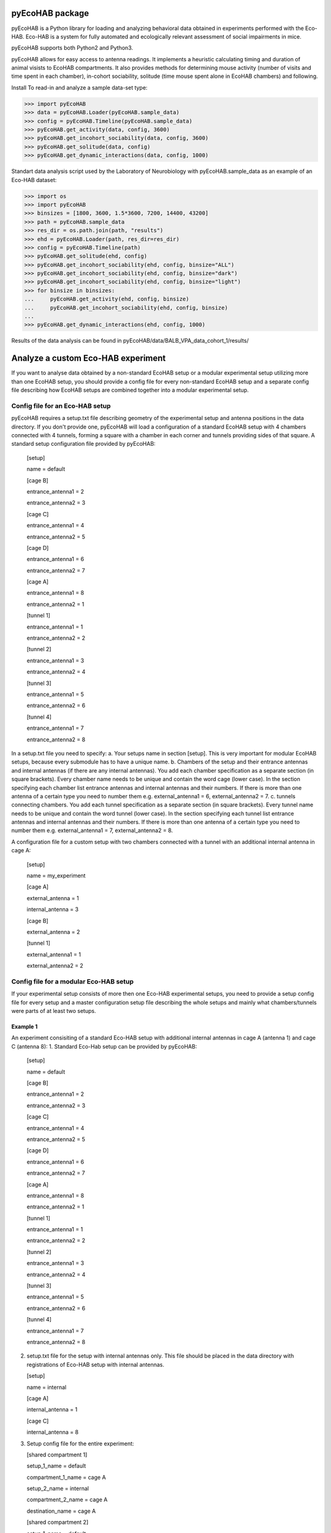 pyEcoHAB package
=====================

pyEcoHAB is a Python library for loading and analyzing behavioral data obtained in experiments performed with the Eco-HAB. Eco-HAB is a system for fully automated and ecologically relevant assessment of social impairments in mice.

pyEcoHAB supports both Python2 and Python3.

pyEcoHAB allows for easy access to antenna readings. It implements a heuristic calculating timing and duration of animal visists to EcoHAB compartments. It also provides methods for determining mouse activity (number of visits and time spent in each chamber), in-cohort sociability, solitude (time mouse spent alone in EcoHAB chambers) and following.

Install
To read-in and analyze a sample data-set type:

>>> import pyEcoHAB
>>> data = pyEcoHAB.Loader(pyEcoHAB.sample_data)
>>> config = pyEcoHAB.Timeline(pyEcoHAB.sample_data)
>>> pyEcoHAB.get_activity(data, config, 3600)
>>> pyEcoHAB.get_incohort_sociability(data, config, 3600)
>>> pyEcoHAB.get_solitude(data, config)
>>> pyEcoHAB.get_dynamic_interactions(data, config, 1000)

Standart data analysis script used by the Laboratory of Neurobiology with pyEcoHAB.sample_data as an example of an Eco-HAB dataset:

>>> import os
>>> import pyEcoHAB
>>> binsizes = [1800, 3600, 1.5*3600, 7200, 14400, 43200]
>>> path = pyEcoHAB.sample_data
>>> res_dir = os.path.join(path, "results")
>>> ehd = pyEcoHAB.Loader(path, res_dir=res_dir)
>>> config = pyEcoHAB.Timeline(path)
>>> pyEcoHAB.get_solitude(ehd, config)
>>> pyEcoHAB.get_incohort_sociability(ehd, config, binsize="ALL")
>>> pyEcoHAB.get_incohort_sociability(ehd, config, binsize="dark")
>>> pyEcoHAB.get_incohort_sociability(ehd, config, binsize="light")
>>> for binsize in binsizes:
...     pyEcoHAB.get_activity(ehd, config, binsize)
...     pyEcoHAB.get_incohort_sociability(ehd, config, binsize)
... 
>>> pyEcoHAB.get_dynamic_interactions(ehd, config, 1000)

Results of the data analysis can be found in pyEcoHAB/data/BALB_VPA_data_cohort_1/results/

Analyze a custom Eco-HAB experiment
=========

If you want to analyse data obtained by a non-standard EcoHAB setup or a modular experimental setup utilizing more than one EcoHAB setup, you should provide a config file for every non-standard EcoHAB setup and a separate config file describing how EcoHAB setups are combined together into a modular experimental setup.

Config file for an Eco-HAB setup
------------
pyEcoHAB requires a setup.txt file describing geometry of the experimental setup and antenna positions in the data directory. If you don't provide one, pyEcoHAB will load a configuration of a standard EcoHAB setup with 4 chambers connected with 4 tunnels, forming a square with a chamber in each corner and tunnels providing sides of that square. A standard setup configuration file provided by pyEcoHAB:


   [setup]

   name = default

   
   [cage B]

   entrance_antenna1 = 2

   entrance_antenna2 = 3

   
   [cage C]

   entrance_antenna1 = 4

   entrance_antenna2 = 5

   
   [cage D]

   entrance_antenna1 = 6

   entrance_antenna2 = 7

   
   [cage A]

   entrance_antenna1 = 8

   entrance_antenna2 = 1


   [tunnel 1]

   entrance_antenna1 = 1

   entrance_antenna2 = 2


   [tunnel 2]

   entrance_antenna1 = 3

   entrance_antenna2 = 4


   [tunnel 3]

   entrance_antenna1 = 5

   entrance_antenna2 = 6


   [tunnel 4]

   entrance_antenna1 = 7

   entrance_antenna2 = 8

   
In a setup.txt file you need to specify:
a. Your setups name in section [setup]. This is very important for modular EcoHAB setups, because every submodule has to have a unique name.
b. Chambers of the setup and their entrance antennas and internal antennas (if there are any internal antennas). You add each chamber specification as a separate section (in square brackets). Every chamber name needs to be unique and contain the word cage (lower case). In the section specifying each chamber list entrance antennas and internal antennas and their numbers. If there is more than one  antenna of a certain type you need to number them e.g. external_antenna1 = 6, external_antenna2 = 7.
c. tunnels connecting chambers.  You add each tunnel specification as a separate section (in square brackets). Every tunnel name needs to be unique and contain the word tunnel (lower case). In the section specifying each tunnel list entrance antennas and internal antennas and their numbers.  If there is more than one  antenna of a certain type you need to number them e.g. external_antenna1 = 7, external_antenna2 = 8.

A configuration file for a custom setup with two chambers connected with a tunnel with an additional internal antenna in cage A: 

   [setup] 

   name = my_experiment
      

   [cage A]

   external_antenna = 1

   internal_antenna = 3


   [cage B]

   external_antenna = 2


   [tunnel 1]

   external_antenna1 = 1
   
   external_antenna2 = 2

Config file for a modular Eco-HAB setup
------------
If your experimental setup consists of more then one Eco-HAB experimental setups, you need to provide a setup config file for every setup and a master configuration setup file describing the whole setups and mainly what chambers/tunnels were parts of at least two setups.

Example 1
~~~~~~~~~
An experiment consisiting of a standard Eco-HAB setup with additional internal antennas in cage A (antenna 1) and cage C (antenna 8):
1. Standard Eco-Hab setup can be provided by pyEcoHAB:
   [setup]

   name = default

   
   [cage B]

   entrance_antenna1 = 2

   entrance_antenna2 = 3

   
   [cage C]

   entrance_antenna1 = 4

   entrance_antenna2 = 5

   
   [cage D]

   entrance_antenna1 = 6

   entrance_antenna2 = 7

   
   [cage A]

   entrance_antenna1 = 8

   entrance_antenna2 = 1


   [tunnel 1]

   entrance_antenna1 = 1

   entrance_antenna2 = 2


   [tunnel 2]

   entrance_antenna1 = 3

   entrance_antenna2 = 4


   [tunnel 3]

   entrance_antenna1 = 5

   entrance_antenna2 = 6


   [tunnel 4]

   entrance_antenna1 = 7

   entrance_antenna2 = 8

2. setup.txt file for the setup with internal antennas only. This file should be placed in the data directory with registrations of Eco-HAB setup with internal antennas.
   
   [setup]

   name = internal

   [cage A]

   internal_antenna = 1

   [cage C]

   internal_antenna = 8

3. Setup config file for the entire experiment:

   [shared compartment 1]

   setup_1_name = default
   
   compartment_1_name = cage A

   setup_2_name = internal
   
   compartment_2_name = cage A
   
   destination_name = cage A

   [shared compartment 2]

   setup_1_name = default
   
   compartment_1_name = cage C
   
   setup_2_name = internal
   
   compartment_2_name = cage C
   
   destination_name = cage C
 

   [rename compartment 1]

   setup_name = default
   
   compartment_name = cage B
   
   destination_name = cage B

   
   [rename compartment 2]
   
   setup_name = default
   
   compartment_name = cage D
   
   destination_name = cage D

This config file consists of two parts. The first part consisting of sections [shared compartment 1] and [shared compartment 2] specifies parts of the experimental setups that are shared by both submodules. In this case it is cage A, which has two entrance antennas, which are part of the setup named default, and an entrance antenna, which is a part of the setup named internal, and cage C. In this sections we specify locations and set the name that will be used in results files (in this case cage A and cage C). For clarity pyEcoHAB, when merging different setups into one modular dataset, adds setup names to names of the cages and tunnels that are not shared by different setups. One can rename these locations for easier further data analysis.


This library is available under `GPL3 license
<http://www.gnu.org/licenses/gpl-3.0>`_.

Authors
-------
* Joanna Jędrzejewska-Szmek
* Jan Mąka
* Szymon Łęski


Acknowledgements
----------------
This software was supported by the Polish National Science Centre grant 2017/27/B/NZ4/02025.

Prerequisites
-------------
numpy and matplotlib



